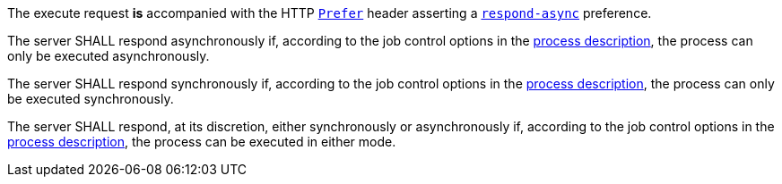 [[req_core_process-execute-auto-execution-mode]]
[.requirement,label="/req/core/process-execute-auto-execution-mode"]
====
[.requirement,label="Conditions"]
=====
The execute request *is* accompanied with the HTTP https://datatracker.ietf.org/doc/html/rfc7240#section-2[`Prefer`] header asserting a https://tools.ietf.org/html/rfc7240#section-4.1[`respond-async`] preference.
=====

[.requirement,label="A"]
=====
The server SHALL respond asynchronously if, according to the job control options in the <<sc_process_description,process description>>, the process can only be executed asynchronously.
=====

[.requirement,label="B"]
=====
The server SHALL respond synchronously if, according to the job control options in the <<sc_process_description,process description>>, the process can only be executed synchronously.
=====

[.requirement,label="C"]
=====
The server SHALL respond, at its discretion, either synchronously or asynchronously if, according to the job control options in the <<sc_process_description,process description>>, the process can be executed in either mode.
=====
====
